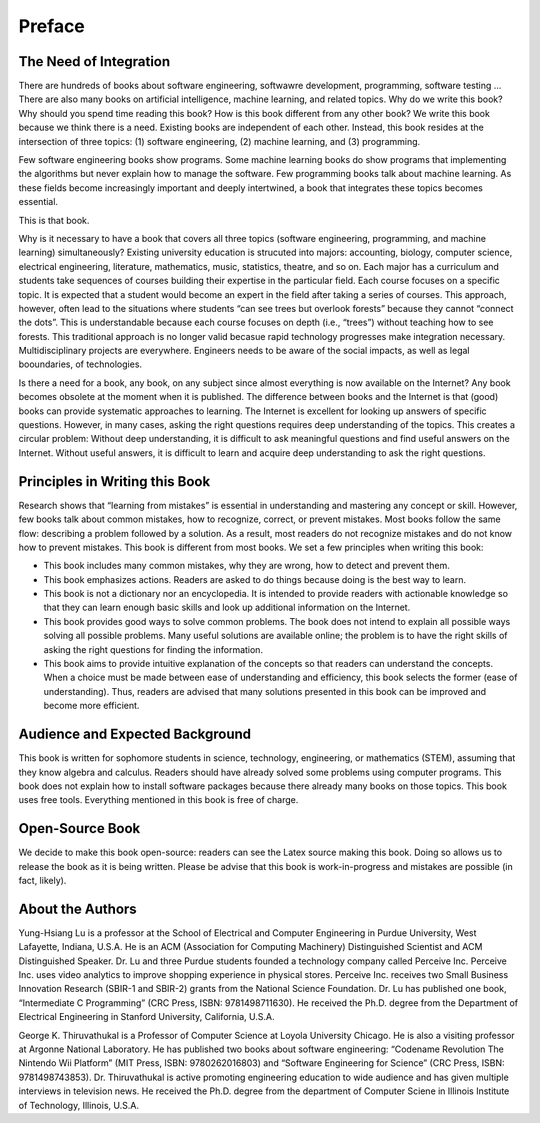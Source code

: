 Preface
=======

The Need of Integration
-----------------------

There are hundreds of books about software engineering, softwawre
development, programming, software testing ... There are also many books
on artificial intelligence, machine learning, and related topics. Why do
we write this book? Why should you spend time reading this book? How is
this book different from any other book? We write this book because we
think there is a need. Existing books are independent of each other.
Instead, this book resides at the intersection of three topics: (1)
software engineering, (2) machine learning, and (3) programming.

Few software engineering books show programs. Some machine learning
books do show programs that implementing the algorithms but never
explain how to manage the software. Few programming books talk about
machine learning. As these fields become increasingly important and
deeply intertwined, a book that integrates these topics becomes
essential.

This is that book.

Why is it necessary to have a book that covers all three topics
(software engineering, programming, and machine learning)
simultaneously? Existing university education is strucuted into majors:
accounting, biology, computer science, electrical engineering,
literature, mathematics, music, statistics, theatre, and so on. Each
major has a curriculum and students take sequences of courses building
their expertise in the particular field. Each course focuses on a
specific topic. It is expected that a student would become an expert in
the field after taking a series of courses. This approach, however,
often lead to the situations where students “can see trees but overlook
forests” because they cannot “connect the dots”. This is understandable
because each course focuses on depth (i.e., “trees”) without teaching
how to see forests. This traditional approach is no longer valid becasue
rapid technology progresses make integration necessary.
Multidisciplinary projects are everywhere. Engineers needs to be aware
of the social impacts, as well as legal booundaries, of technologies.

Is there a need for a book, any book, on any subject since almost
everything is now available on the Internet? Any book becomes obsolete
at the moment when it is published. The difference between books and the
Internet is that (good) books can provide systematic approaches to
learning. The Internet is excellent for looking up answers of specific
questions. However, in many cases, asking the right questions requires
deep understanding of the topics. This creates a circular problem:
Without deep understanding, it is difficult to ask meaningful questions
and find useful answers on the Internet. Without useful answers, it is
difficult to learn and acquire deep understanding to ask the right
questions.

Principles in Writing this Book
-------------------------------

Research shows that “learning from mistakes” is essential in
understanding and mastering any concept or skill. However, few books
talk about common mistakes, how to recognize, correct, or prevent
mistakes. Most books follow the same flow: describing a problem followed
by a solution. As a result, most readers do not recognize mistakes and
do not know how to prevent mistakes. This book is different from most
books. We set a few principles when writing this book:

-  This book includes many common mistakes, why they are wrong, how to
   detect and prevent them.

-  This book emphasizes actions. Readers are asked to do things because
   doing is the best way to learn.

-  This book is not a dictionary nor an encyclopedia. It is intended to
   provide readers with actionable knowledge so that they can learn
   enough basic skills and look up additional information on the
   Internet.

-  This book provides good ways to solve common problems. The book does
   not intend to explain all possible ways solving all possible
   problems. Many useful solutions are available online; the problem is
   to have the right skills of asking the right questions for finding
   the information.

-  This book aims to provide intuitive explanation of the concepts so
   that readers can understand the concepts. When a choice must be made
   between ease of understanding and efficiency, this book selects the
   former (ease of understanding). Thus, readers are advised that many
   solutions presented in this book can be improved and become more
   efficient.

Audience and Expected Background
--------------------------------

This book is written for sophomore students in science, technology,
engineering, or mathematics (STEM), assuming that they know algebra and
calculus. Readers should have already solved some problems using
computer programs. This book does not explain how to install software
packages because there already many books on those topics. This book
uses free tools. Everything mentioned in this book is free of charge.

Open-Source Book
----------------

We decide to make this book open-source: readers can see the Latex
source making this book. Doing so allows us to release the book as it is
being written. Please be advise that this book is work-in-progress and
mistakes are possible (in fact, likely).

About the Authors
----------------------

Yung-Hsiang Lu is a professor at the School of Electrical and Computer
Engineering in Purdue University, West Lafayette, Indiana, U.S.A. He is
an ACM (Association for Computing Machinery) Distinguished Scientist and
ACM Distinguished Speaker. Dr. Lu and three Purdue students founded a
technology company called Perceive Inc. Perceive Inc. uses video
analytics to improve shopping experience in physical stores. Perceive
Inc. receives two Small Business Innovation Research (SBIR-1 and SBIR-2)
grants from the National Science Foundation. Dr. Lu has published one
book, “Intermediate C Programming” (CRC Press, ISBN: 9781498711630). He
received the Ph.D. degree from the Department of Electrical Engineering
in Stanford University, California, U.S.A.

George K. Thiruvathukal is a Professor of Computer Science at Loyola
University Chicago. He is also a visiting professor at Argonne National
Laboratory. He has published two books about software engineering:
“Codename Revolution The Nintendo Wii Platform” (MIT Press, ISBN:
9780262016803) and “Software Engineering for Science” (CRC Press, ISBN:
9781498743853). Dr. Thiruvathukal is active promoting engineering
education to wide audience and has given multiple interviews in
television news. He received the Ph.D. degree from the department of
Computer Sciene in Illinois Institute of Technology, Illinois, U.S.A.
